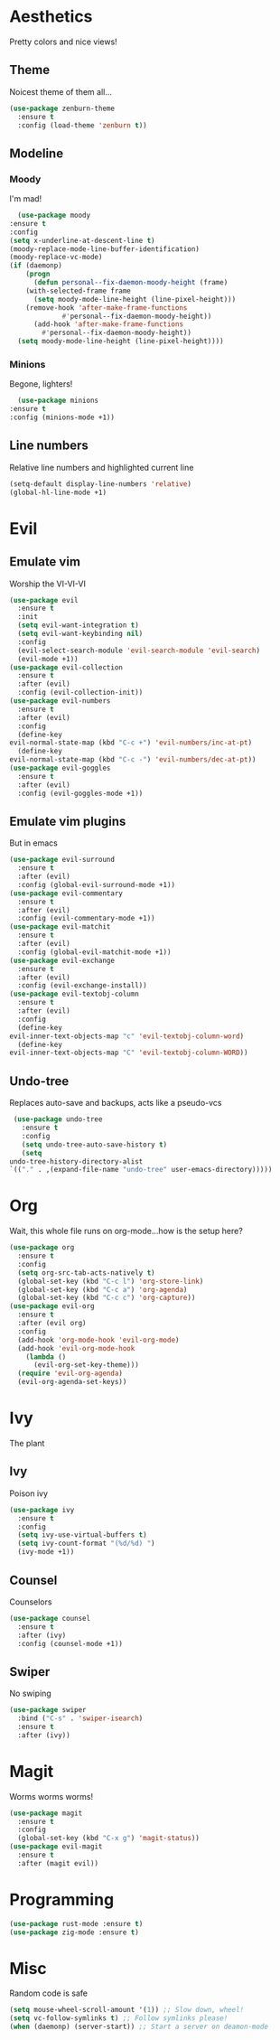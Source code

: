 * Aesthetics
  Pretty colors and nice views!
** Theme
   Noicest theme of them all...
   #+begin_src emacs-lisp
     (use-package zenburn-theme
       :ensure t
       :config (load-theme 'zenburn t))
   #+end_src
** Modeline
*** Moody
    I'm mad!
    #+begin_src emacs-lisp
      (use-package moody
	:ensure t
	:config
	(setq x-underline-at-descent-line t)
	(moody-replace-mode-line-buffer-identification)
	(moody-replace-vc-mode)
	(if (daemonp)
	    (progn
	      (defun personal--fix-daemon-moody-height (frame) 
		(with-selected-frame frame
		  (setq moody-mode-line-height (line-pixel-height)))
		(remove-hook 'after-make-frame-functions
			     #'personal--fix-daemon-moody-height))
	      (add-hook 'after-make-frame-functions
			#'personal--fix-daemon-moody-height))
	  (setq moody-mode-line-height (line-pixel-height))))
    #+end_src
*** Minions
    Begone, lighters!
    #+begin_src emacs-lisp
      (use-package minions
	:ensure t
	:config (minions-mode +1))
    #+end_src
** Line numbers
   Relative line numbers and highlighted current line
   #+begin_src emacs-lisp
     (setq-default display-line-numbers 'relative)
     (global-hl-line-mode +1)
   #+end_src
* Evil
** Emulate vim
   Worship the VI-VI-VI
   #+begin_src emacs-lisp
     (use-package evil
       :ensure t
       :init
       (setq evil-want-integration t)
       (setq evil-want-keybinding nil)
       :config
       (evil-select-search-module 'evil-search-module 'evil-search)
       (evil-mode +1))
     (use-package evil-collection
       :ensure t
       :after (evil)
       :config (evil-collection-init))
     (use-package evil-numbers
       :ensure t
       :after (evil)
       :config
       (define-key 
	 evil-normal-state-map (kbd "C-c +") 'evil-numbers/inc-at-pt)
       (define-key
	 evil-normal-state-map (kbd "C-c -") 'evil-numbers/dec-at-pt))
     (use-package evil-goggles
       :ensure t
       :after (evil)
       :config (evil-goggles-mode +1))
   #+end_src
** Emulate vim plugins
   But in emacs
   #+begin_src emacs-lisp
     (use-package evil-surround
       :ensure t
       :after (evil)
       :config (global-evil-surround-mode +1))
     (use-package evil-commentary
       :ensure t
       :after (evil)
       :config (evil-commentary-mode +1))
     (use-package evil-matchit
       :ensure t
       :after (evil)
       :config (global-evil-matchit-mode +1))
     (use-package evil-exchange
       :ensure t
       :after (evil)
       :config (evil-exchange-install))
     (use-package evil-textobj-column
       :ensure t
       :after (evil)
       :config
       (define-key 
	 evil-inner-text-objects-map "c" 'evil-textobj-column-word)
       (define-key
	 evil-inner-text-objects-map "C" 'evil-textobj-column-WORD))
   #+end_src
** Undo-tree
   Replaces auto-save and backups, acts like a pseudo-vcs
   #+begin_src emacs-lisp
     (use-package undo-tree
       :ensure t
       :config
       (setq undo-tree-auto-save-history t)
       (setq
	undo-tree-history-directory-alist
	`(("." . ,(expand-file-name "undo-tree" user-emacs-directory)))))
   #+end_src
* Org
  Wait, this whole file runs on org-mode...how is the setup here?
  #+begin_src emacs-lisp
    (use-package org
      :ensure t
      :config
      (setq org-src-tab-acts-natively t)
      (global-set-key (kbd "C-c l") 'org-store-link)
      (global-set-key (kbd "C-c a") 'org-agenda)
      (global-set-key (kbd "C-c c") 'org-capture))
    (use-package evil-org
      :ensure t
      :after (evil org)
      :config
      (add-hook 'org-mode-hook 'evil-org-mode)
      (add-hook 'evil-org-mode-hook
		(lambda ()
		  (evil-org-set-key-theme)))
      (require 'evil-org-agenda)
      (evil-org-agenda-set-keys))
  #+end_src
* Ivy
  The plant
** Ivy
   Poison ivy
   #+begin_src emacs-lisp
     (use-package ivy
       :ensure t
       :config
       (setq ivy-use-virtual-buffers t)
       (setq ivy-count-format "(%d/%d) ")
       (ivy-mode +1))
   #+end_src
** Counsel
   Counselors
   #+begin_src emacs-lisp
     (use-package counsel
       :ensure t
       :after (ivy)
       :config (counsel-mode +1))
   #+end_src
** Swiper
   No swiping
   #+begin_src emacs-lisp
     (use-package swiper
       :bind ("C-s" . 'swiper-isearch)
       :ensure t
       :after (ivy))
   #+end_src
* Magit
  Worms worms worms!
  #+begin_src emacs-lisp
    (use-package magit
      :ensure t
      :config
      (global-set-key (kbd "C-x g") 'magit-status))
    (use-package evil-magit
      :ensure t
      :after (magit evil))
  #+end_src
* Programming
  #+begin_src emacs-lisp
    (use-package rust-mode :ensure t)
    (use-package zig-mode :ensure t)
  #+end_src
* Misc
  Random code is safe
  #+begin_src emacs-lisp
    (setq mouse-wheel-scroll-amount '(1)) ;; Slow down, wheel!
    (setq vc-follow-symlinks t) ;; Follow symlinks please!
    (when (daemonp) (server-start)) ;; Start a server on deamon-mode
  #+end_src
